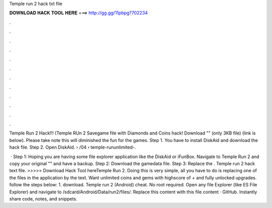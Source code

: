 Temple run 2 hack txt file



𝐃𝐎𝐖𝐍𝐋𝐎𝐀𝐃 𝐇𝐀𝐂𝐊 𝐓𝐎𝐎𝐋 𝐇𝐄𝐑𝐄 ===> http://gg.gg/11pbpg?702234



.



.



.



.



.



.



.



.



.



.



.



.

Temple Run 2 Hack!!! (Temple RUn 2 Savegame file with Diamonds and Coins hack! Download "" (only 3KB file) (link is below). Please take note this will diminished the fun for the games. Step 1. You have to install DiskAid and download the  hack file. Step 2. Open DiskAid.  › /04 › temple-rununlimited-.

 · Step 1: Hoping you are having some file explorer application like the DiskAid or iFunBox. Navigate to Temple Run 2 and copy your original "" and have a backup. Step 2: Download the gamedata file. Step 3: Replace the . Temple run 2 hack text file. >>>>> Download Hack Tool hereTemple Run 2. Doing this is very simple, all you have to do is replacing one of the files in the application by the text. Want unlimited coins and gems with highscore of + and fully unlocked upgrades. follow the steps below: 1. download. Temple run 2 (Android) cheat. No root required. Open any file Explorer (like ES File Explorer) and navigate to /sdcard/Android/Data/run2/files/. Replace this  content with this file content · GitHub. Instantly share code, notes, and snippets.

